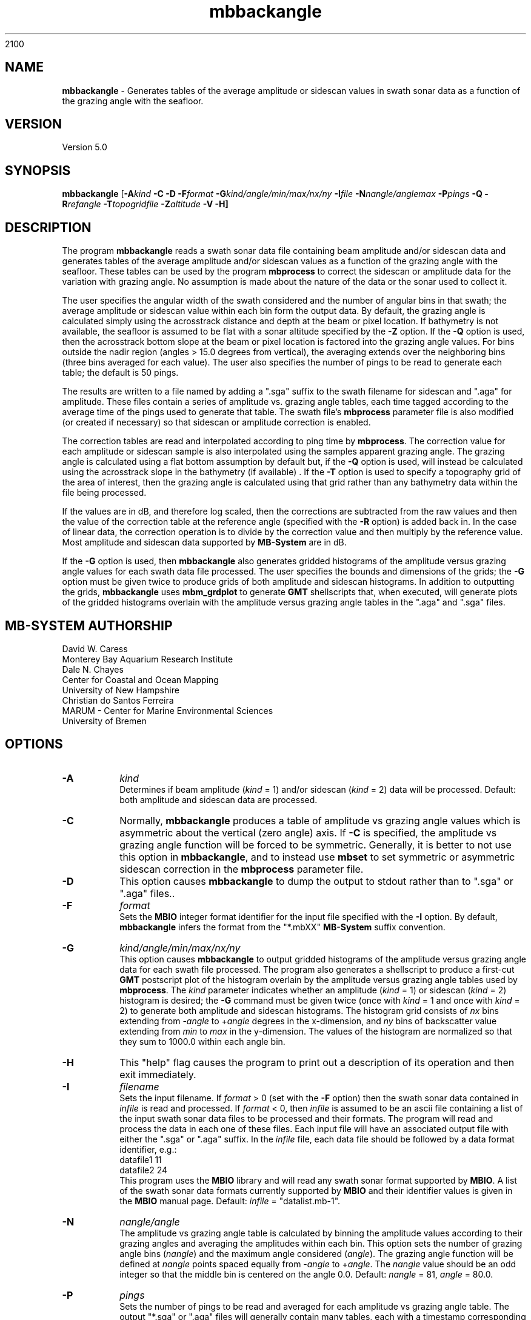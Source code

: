 2100
.TH mbbackangle 1 "13 July 2023" "MB-System 5.0" "MB-System 5.0"
.SH NAME
\fBmbbackangle\fP \- Generates tables of the average amplitude or
sidescan values in swath sonar data as a function of
the grazing angle with the seafloor.

.SH VERSION
Version 5.0

.SH SYNOPSIS
\fBmbbackangle\fP [\fB\-A\fIkind\fP
\fB\-C\fP \fB\-D\fP \fB\-F\fIformat\fP
\fB\-G\fIkind/angle/min/max/nx/ny\fP
\fB\-I\fIfile\fP
\fB\-N\fInangle/anglemax\fP \fB\-P\fIpings\fP \fB\-Q\fP
\fB\-R\fIrefangle\fP \fB\-T\fItopogridfile\fP \fB\-Z\fIaltitude\fP \fB\-V \-H\fP]

.SH DESCRIPTION
The program \fBmbbackangle\fP reads a swath sonar data file
containing beam amplitude and/or sidescan data and generates tables
of the average amplitude and/or sidescan values as a function of
the grazing angle with the seafloor. These tables can be used
by the program \fBmbprocess\fP to correct the sidescan or
amplitude data for the variation with grazing angle. No assumption
is made about the nature of the data or the sonar used to
collect it.

The user specifies the angular width
of the swath considered and the number of angular bins in that
swath; the average amplitude or sidescan value within each bin
form the output data. By default, the grazing angle is calculated simply using the
acrosstrack distance and depth at the beam or pixel location.
If bathymetry is not available, the seafloor is assumed to be flat
with a sonar altitude specified by the \fB\-Z\fP option.
If the \fB\-Q\fP option is used, then the acrosstrack bottom slope
at the beam or pixel location is factored into the grazing angle
values. For bins outside the nadir region (angles > 15.0 degrees
from vertical), the averaging extends over the neighboring bins (three bins
averaged for each value). The user also specifies the number of pings
to be read to generate each table; the default is 50 pings.

The results are written to a file named by
adding a ".sga" suffix to the swath filename for sidescan and
".aga" for amplitude. These files contain a series of amplitude vs.
grazing angle tables, each time tagged according to the average time
of the pings used to generate that table. The swath file's
\fBmbprocess\fP parameter file is also modified (or created if necessary)
so that sidescan or amplitude correction is enabled.

The correction tables are read and interpolated according to ping time
by \fBmbprocess\fP. The correction value for each amplitude or sidescan
sample is also interpolated using the samples apparent grazing angle.
The grazing angle is calculated using a flat bottom assumption
by default but, if the \fB\-Q\fP option is used, will instead be
calculated using the acrosstrack slope in the bathymetry (if available) .
If the \fB\-T\fP option is used to specify a topography grid of the area
of interest, then the grazing angle is calculated using that grid rather
than any bathymetry data within the file being processed.

If the values are in dB, and therefore log scaled, then the corrections
are subtracted from the raw values and then the value of the correction
table at the reference angle (specified with the \fB\-R\fP option) is
added back in. In the case of linear data, the correction operation is
to divide by the correction value and then multiply by the reference
value. Most amplitude and sidescan data supported by \fBMB-System\fP are
in dB.

If the \fB\-G\fP option is used, then \fBmbbackangle\fP also generates
gridded histograms of the amplitude versus grazing angle values for
each swath data file processed. The user specifies the bounds and dimensions
of the grids; the \fB\-G\fP option must be given twice to produce grids
of both amplitude and sidescan histograms. In addition to outputting the
grids, \fBmbbackangle\fP uses \fBmbm_grdplot\fP to generate \fBGMT\fP
shellscripts that, when executed, will generate plots of the gridded
histograms overlain with the amplitude versus grazing angle tables in
the ".aga" and ".sga" files.

.SH MB-SYSTEM AUTHORSHIP
David W. Caress
.br
  Monterey Bay Aquarium Research Institute
.br
Dale N. Chayes
.br
  Center for Coastal and Ocean Mapping
.br
  University of New Hampshire
.br
Christian do Santos Ferreira
.br
  MARUM - Center for Marine Environmental Sciences
.br
  University of Bremen

.SH OPTIONS
.TP
.B \-A
\fIkind\fP
.br
Determines if beam amplitude (\fIkind\fP = 1)
and/or sidescan (\fIkind\fP = 2) data will be processed.
Default: both amplitude and sidescan data are processed.
.TP
.B \-C
Normally, \fBmbbackangle\fP produces a table of amplitude vs
grazing angle values which is asymmetric about the vertical
(zero angle) axis. If \fB\-C\fP is specified, the amplitude
vs grazing angle function will be forced to be symmetric.
Generally, it is better to not use this option in \fBmbbackangle\fP,
and to instead use \fBmbset\fP to set symmetric or asymmetric
sidescan correction in the \fBmbprocess\fP parameter file.
.TP
.B \-D
This option causes \fBmbbackangle\fP to dump the output to
stdout rather than to ".sga" or ".aga" files..
.TP
.B \-F
\fIformat\fP
.br
Sets the \fBMBIO\fP integer format identifier
for the input file specified with the
\fB\-I\fP option. By default, \fBmbbackangle\fP
infers the format from the "*.mbXX" \fBMB-System\fP suffix
convention.
.TP
.B \-G
\fIkind/angle/min/max/nx/ny\fP
.br
This option causes \fBmbbackangle\fP to output gridded histograms
of the amplitude versus grazing angle data for each swath file
processed. The program also generates a shellscript to produce a
first-cut \fBGMT\fP postscript plot of the histogram overlain by
the amplitude versus grazing angle tables used by \fBmbprocess\fP.
The \fIkind\fP parameter indicates whether an amplitude (\fIkind\fP = 1)
or sidescan (\fIkind\fP = 2) histogram is desired; the \fB\-G\fP command
must be given twice (once with \fIkind\fP = 1 and once with \fIkind\fP = 2)
to generate both amplitude and sidescan histograms. The histogram grid
consists of \fInx\fP bins extending from \-\fIangle\fP to +\fIangle\fP degrees in the
x-dimension, and \fIny\fP bins of backscatter value extending from \fImin\fP to \fImax\fP in the
y-dimension. The values of the histogram are normalized so that they sum
to 1000.0 within each angle bin.
.TP
.B \-H
This "help" flag causes the program to print out a description
of its operation and then exit immediately.
.TP
.B \-I
\fIfilename\fP
.br
Sets the input filename. If \fIformat\fP > 0 (set with the
\fB\-F\fP option) then the swath sonar data contained in \fIinfile\fP
is read and processed. If \fIformat\fP < 0, then \fIinfile\fP
is assumed to be an ascii file containing a list of the input swath sonar
data files to be processed and their formats.  The program will read
and process the data in each one of these files. Each input file will
have an associated output file with either the ".sga" or ".aga" suffix.
In the \fIinfile\fP file, each
data file should be followed by a data format identifier, e.g.:
 	datafile1 11
 	datafile2 24
.br
This program uses the \fBMBIO\fP library and will read any swath sonar
format supported by \fBMBIO\fP. A list of the swath sonar data formats
currently supported by \fBMBIO\fP and their identifier values
is given in the \fBMBIO\fP manual page. Default: \fIinfile\fP = "datalist.mb-1".
.TP
.B \-N
\fInangle/angle\fP
.br
The amplitude vs grazing angle table is calculated by binning the
amplitude values according to their grazing angles and averaging
the amplitudes within each bin. This option sets the number of
grazing angle bins (\fInangle\fP) and the maximum angle considered
(\fIangle\fP). The grazing angle function will be defined at
\fInangle\fP points spaced equally from \-\fIangle\fP to
+\fIangle\fP. The \fInangle\fP value should be an odd integer
so that the middle bin is centered on the angle 0.0.
Default: \fInangle\fP = 81, \fIangle\fP = 80.0.
.TP
.B \-P
\fIpings\fP
.br
Sets the number of pings to be read and averaged for each
amplitude vs grazing angle table. The output "*.sga" or ".aga" files
will generally contain many tables, each with a timestamp
corresponding to the average of the ping times used for
each table. A table may be output averaged over a lesser number
of beams if a time gap is encountered in the data, and also at
the end of the file. Default: \fIpings\fP = 50.
.TP
.B \-Q
By default, \fBmbbackangle\fP does not use seafloor slopes in
calculating the grazing angles for each amplitude beam and sidescan
pixel. This option causes the program to calculate acrosstrack slopes
from swath bathymetry, if available, and to factor these slopes
into the grazing angle calculation for each data point.
.TP
.B \-R
\fIrefangle\fP
Sets the reference angle that will be used by \fBmbprocess\fP in
applying the amplitude and/or sidescan correction tables generated
by \fBmbbackangle\fP. Default: \fIrefangle\fP = 30.0 degrees.
.TP
.B \-T
\fItopogridfile\fP
By default, \fBmbbackangle\fP does not use seafloor slopes in
calculating the grazing angles for each amplitude beam and sidescan
pixel. This option causes the program to calculate acrosstrack slopes
using the topography grid \fItopogridfile\fP, and to factor these slopes
into the grazing angle calculation for each data point.
.TP
.B \-V
Normally, \fBmbbackangle\fP works "silently" without outputting
anything to the stderr stream.  If the
\fB\-V\fP flag is given, then \fBmbmask\fP works in a "verbose" mode and
outputs the program version being used and all error status messages.
.TP
.B \-Z
\fIdepth\fP
.br
This option specifies a default sonar altitude value in meters to be
used whenever bathymetry values are unavailable. A flat seafloor
(zero slope) will be assumed wherever the default depth needs
to be used (e.g. data files with sidescan but no bathymetry, or
the outer parts of swaths where the sidescan may extend further
than the bathymetry). If this option is not specified, any
amplitude or sidescan values without associated bathymetry
information will not be used in calculating the amplitude
vs grazing angle table.

.SH EXAMPLE
Suppose one has a Simrad EM300 data file called
       0003_20020425_022926.mb57
which contains 131 pings. In order to correct the beam amplitude and sidescan
with mbprocess, first use \fBmbbackangle\fP to generate the
amplitude vs grazing angle tables:
 	mbbackangle \-I mbari_1998_988_msn.mb57 \\
 			-N81/80.0 \-P50 \\
 			-G1/80/60/81/121 \\
 			-G2/80/60/81/121 \\
 			-V
.br
Here the angle bins will be 2.0 degree wide, the table
will extend from \-80.0 degees (port) to +80.0 (starboard),
and each table will represent the averages over up to 50
pings. The output looks like:

 	Program mbbackangle
 	MB-system Version 5.0.4

 	Pings to average:    50
 	Number of angle bins: 81
 	Maximum angle:         80.000000
 	Default altitude:      0.000000
 	Working on beam amplitude data...
 	Working on sidescan data...
 	Using flat bottom assumption in calculating correction tables...
 	Outputting gridded histograms of beam amplitude vs grazing angle...
 	Outputting gridded histograms of sidescan amplitude vs grazing angle...

 	processing swath file: mbari_1998_988_msn.mb57 57

 	7274 records processed
 	805564 amplitude data processed
 	146 tables written to mbari_1998_988_msn.mb57.aga
 	5371412 sidescan data processed
 	146 tables written to mbari_1998_988_msn.mb57.sga

 	Plot generation shellscript <mbari_1998_988_msn.mb57_aga.grd.cmd> created.
 	Plot generation shellscript <mbari_1998_988_msn.mb57_sga.grd.cmd> created.

 	7274 total records processed
 	805564 total amplitude data processed
 	146 total aga tables written
 	5371412 total sidescan data processed
 	146 total sga tables written

The output files include the amplitude versus grazing angle tables in
mbari_1998_988_msn.mb57.aga and mbari_1998_988_msn.mb57.sga, the
gridded histogram files mbari_1998_988_msn.mb57_aga.grd and
mbari_1998_988_msn.mb57_sga.grd, and the plotting shellscripts
mbari_1998_988_msn.mb57_aga.grd.cmd and
mbari_1998_988_msn.mb57_sga.grd.cmd. The \fBmbprocess\fP parameter file
mbari_1998_988_msn.mb57.par has also been either
created (if necessary) or modified to enable sidescan
correction using the ".sga" tables. The first of the six tables
in mbari_1998_988_msn.mb57.sga looks like:
 	## Sidescan correction table files generated by program mbbackangle
 	## MB-system Version 5.0.4
 	## Table file format: 1.0.0
 	## Run by user <caress> on cpu <hess> at <Fri Oct  1 11:18:30 2004>
 	## Input swath file:      mbari_1998_988_msn.mb57
 	## Input swath format:    57
 	## Output table file:     mbari_1998_988_msn.mb57.sga
 	## Pings to average:      50
 	## Number of angle bins:  81
 	## Maximum angle:         80.000000
 	## Default altitude:      0.000000
 	## Data type:             sidescan
 	# table: 0
 	# nping: 50
 	# time:  1998/06/10 14:55:24.979779    897490524.979780
 	# nangles: 81
 	-80.0000       0.0000       0.0000
 	-78.0000       0.0000       0.0000
 	-76.0000       0.0000       0.0000
 	-74.0000       0.0000       0.0000
 	-72.0000       0.0000       0.0000
 	-70.0000       0.0000       0.0000
 	-68.0000       0.0000       0.0000
 	-66.0000       0.0000       0.0000
 	-64.0000      33.4828       7.5915
 	-62.0000      32.4068       5.4016
 	-60.0000      31.9667       5.3320
 	-58.0000      31.7880       5.1880
 	-56.0000      31.6249       5.0681
 	-54.0000      31.6362       4.9521
 	-52.0000      31.5590       5.0482
 	-50.0000      31.3955       5.1242
 	-48.0000      31.0372       5.2364
 	-46.0000      30.9569       5.1092
 	-44.0000      30.8126       4.9848
 	-42.0000      30.3497       4.9611
 	-40.0000      29.7660       4.9479
 	-38.0000      29.2746       4.9727
 	-36.0000      29.1929       4.9734
 	-34.0000      29.1729       4.9893
 	-32.0000      28.7375       5.0295
 	-30.0000      28.6560       5.0031
 	-28.0000      28.0609       5.1757
 	-26.0000      27.3652       5.2692
 	-24.0000      26.2536       5.1193
 	-22.0000      25.2113       4.8437
 	-20.0000      24.9033       4.5717
 	-18.0000      24.4118       4.5952
 	-16.0000      24.4341       4.5824
 	-14.0000      24.3251       4.7864
 	-12.0000      23.6965       4.1409
 	-10.0000      24.1326       3.7653
 	-8.0000      26.1912       4.2246
 	-6.0000      27.9516       4.5724
 	-4.0000      31.1992       5.6401
 	-2.0000      29.2624       5.8076
 	 0.0000      27.4466       4.3310
 	 2.0000      24.9780       4.1345
 	 4.0000      24.2328       4.0980
 	 6.0000      23.3917       4.6856
 	 8.0000      24.0867       4.5882
 	10.0000      23.2293       4.6383
 	12.0000      24.1375       4.5005
 	14.0000      25.1402       4.6843
 	16.0000      25.1948       4.9131
 	18.0000      25.0986       5.0503
 	20.0000      25.0798       5.0769
 	22.0000      25.0582       5.1801
 	24.0000      25.6108       5.1108
 	26.0000      25.8393       5.0068
 	28.0000      26.3232       4.9469
 	30.0000      26.4346       5.0686
 	32.0000      26.6474       5.1690
 	34.0000      27.0092       5.2098
 	36.0000      27.1987       5.1664
 	38.0000      27.3710       5.2504
 	40.0000      27.1160       5.1788
 	42.0000      27.0691       5.1418
 	44.0000      27.2547       4.8907
 	46.0000      27.7406       4.9654
 	48.0000      28.1568       4.9277
 	50.0000      28.4015       4.9687
 	52.0000      28.4042       4.9034
 	54.0000      28.3741       4.9500
 	56.0000      28.5195       4.9799
 	58.0000      28.6455       5.0142
 	60.0000      28.9284       4.9876
 	62.0000      28.9028       5.0380
 	64.0000       0.0000       0.0000
 	66.0000       0.0000       0.0000
 	68.0000       0.0000       0.0000
 	70.0000       0.0000       0.0000
 	72.0000       0.0000       0.0000
 	74.0000       0.0000       0.0000
 	76.0000       0.0000       0.0000
 	78.0000       0.0000       0.0000
 	80.0000       0.0000       0.0000
 	#
 	#

.SH SEE ALSO
\fBmbsystem\fP(1), \fBmbprocess\fP(1), \fBmbset\fP(1), \fBmbfilter\fP(1)

.SH BUGS
None worth bragging about.
